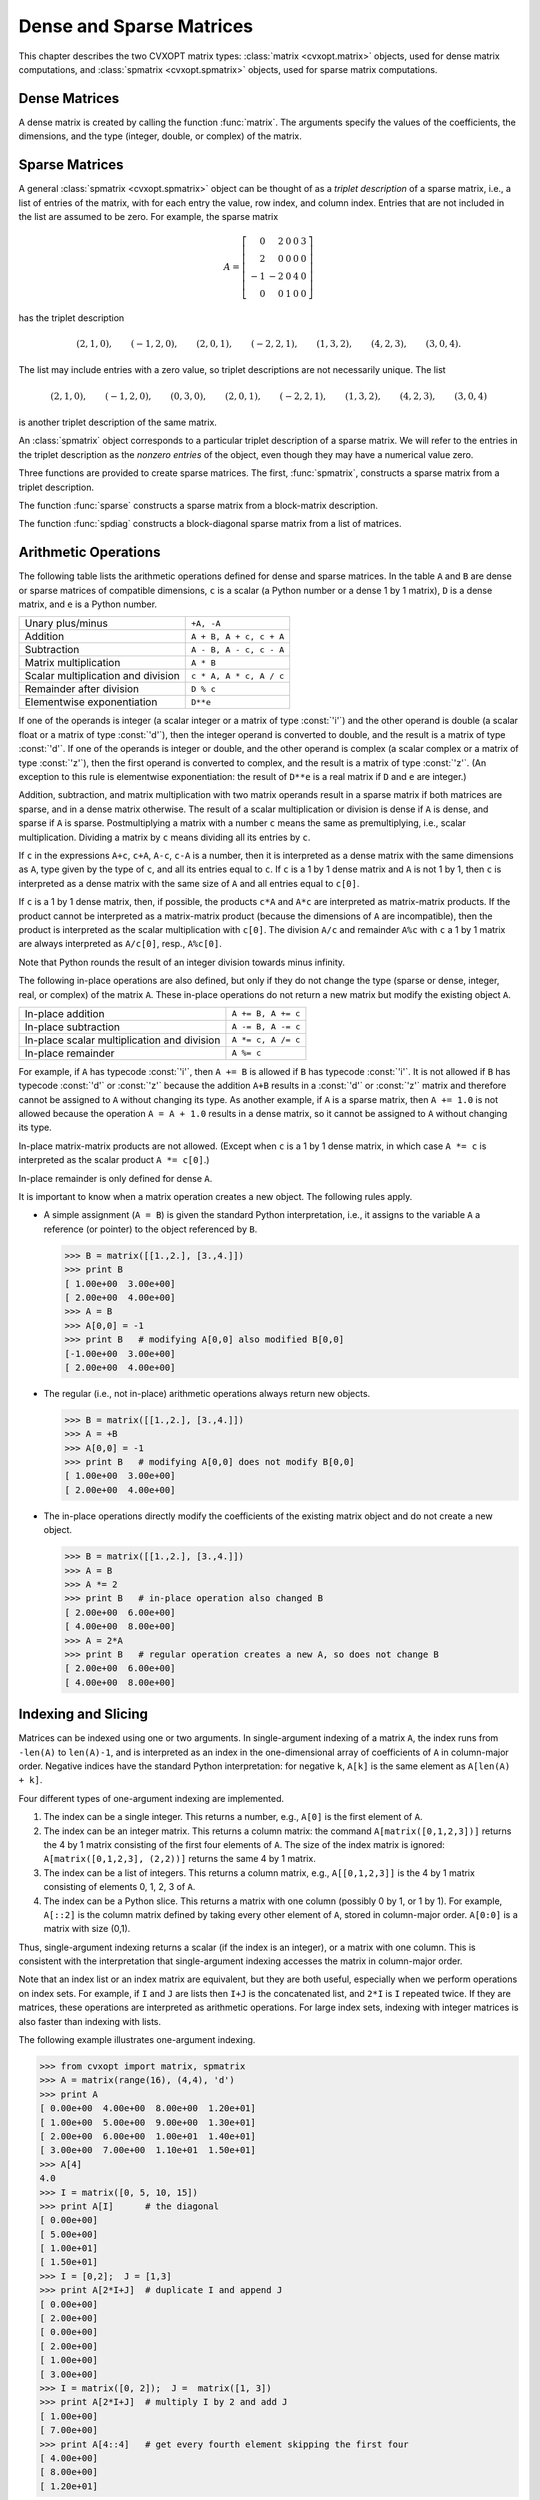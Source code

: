 .. _c-matrices: 

*************************
Dense and Sparse Matrices
*************************

This chapter describes the two CVXOPT matrix types: 
:class:`matrix <cvxopt.matrix>` objects, used for dense matrix 
computations, and :class:`spmatrix <cvxopt.spmatrix>` objects, used for 
sparse matrix computations.


.. _s-dense-matrices:

Dense Matrices 
==============

A dense matrix is created by calling the function :func:`matrix`.  The 
arguments specify the values of the coefficients, the dimensions, and the 
type (integer, double, or complex) of the matrix.

.. function:: cvxopt.matrix(x[, size[, tc]])

   ``size``  is a tuple of length two with the matrix dimensions.
   The number of rows and/or the number of columns can be zero.

   ``tc``  stands for type code. The possible values are :const:`'i'`, 
   :const:`'d'`, and :const:`'z'`, for integer, real (double), and complex 
   matrices, respectively.  

   ``x``  can be a number, a sequence of numbers, a dense or sparse 
   matrix, a one- or two-dimensional NumPy array, or a list of lists of 
   matrices and numbers.  

   * If ``x`` is a number (Python integer, float, or complex number), 
     a matrix is created with the dimensions specified by ``size`` and 
     with all the coefficients equal to ``x``.  
     The default value of ``size``  is ``(1,1)``, and the default value
     of ``tc`` is the type of ``x``.
     If necessary, the type of ``x`` is converted (from integer to double
     when used to create a matrix of type :const:`'d'`, and from integer or
     double to complex when used to create a matrix of type :const:`'z'`).

     >>> from cvxopt import matrix
     >>> A = matrix(1, (1,4))   
     >>> print A
     [ 1  1  1  1]
     >>> A = matrix(1.0, (1,4))   
     >>> print A
     [ 1.00e+00  1.00e+00  1.00e+00  1.00e+00]
     >>> A = matrix(1+1j)     
     >>> print A
     [ 1.00e+00+j1.00e+00]

   * If ``x`` is a sequence of numbers (list, tuple, array array, 
     xrange object, one-dimensional NumPy array, ...),
     then the numbers are interpreted as the coefficients of a matrix in 
     column-major order.  The length of ``x``  must be equal to the 
     product of ``size[0]`` and ``size[1]``.
     If ``size``  is not specified, a matrix with one column is created. 
     If ``tc``  is not specified, it is determined from the elements of 
     ``x``  (and if that is impossible, for example because ``x``  is
     an empty list, a value :const:`'i'` is used).  
     Type conversion takes place as for scalar ``x``.

     The following example shows several ways to define the same integer 
     matrix.

     >>> A = matrix([0, 1, 2, 3], (2,2))  
     >>> A = matrix((0, 1, 2, 3), (2,2))  
     >>> A = matrix(xrange(4), (2,2))
     >>> from array import array
     >>> A = matrix(array('i', [0,1,2,3]), (2,2))
     >>> print A
     [ 0  2]
     [ 1  3]

   * If ``x``  is a dense or sparse matrix, or a two-dimensional NumPy 
     array of type :const:`'i'`, :const:`'d'`, or :const:`'z'`, then the  
     coefficients of ``x``  are copied, in column-major order, to a new 
     matrix of the given size.  
     The total number of elements in the new matrix (the product of 
     ``size[0]`` and ``size[1]``) must be the same as the product 
     of  the dimensions of ``x``.  If ``size``  is not specified, the 
     dimensions of ``x``  are used.  
     The default value of ``tc``  is the type of ``x``. 
     Type conversion takes place when the type of ``x`` differs from 
     ``tc``, in a similar way as for scalar ``x``.  
     
     >>> A = matrix([1., 2., 3., 4., 5., 6.], (2,3))  
     >>> print A
     [ 1.00e+00  3.00e+00  5.00e+00]
     [ 2.00e+00  4.00e+00  6.00e+00]
     >>> B = matrix(A, (3,2))  
     >>> print B
     [ 1.00e+00  4.00e+00]
     [ 2.00e+00  5.00e+00]
     [ 3.00e+00  6.00e+00]
     >>> C = matrix(B, tc='z')      
     >>> print C
     [ 1.00e+00-j0.00e+00  4.00e+00-j0.00e+00]
     [ 2.00e+00-j0.00e+00  5.00e+00-j0.00e+00]
     [ 3.00e+00-j0.00e+00  6.00e+00-j0.00e+00]
     >>> from numpy import array
     >>> x = array([[1., 2., 3.], [4., 5., 6.]])
     >>> x
     array([[ 1.  2.  3.]
            [ 4.  5.  6.]])
     >>> print matrix(x)
     [ 1.00e+00  2.00e+00  3.00e+00]
     [ 4.00e+00  5.00e+00  6.00e+00]
     
   * If ``x`` is a list of lists of dense or sparse matrices 
     and numbers (Python integer, float, or complex), 
     then each element of ``x`` is interpreted as a 
     block-column stored in column-major order. 
     If ``size`` is not specified, the block-columns are juxtaposed
     to obtain a matrix with ``len(x)``  block-columns.
     If ``size`` is specified, then the matrix with ``len(x)``
     block-columns is resized by copying its elements in column-major 
     order into a matrix of the dimensions given by ``size``.  
     If ``tc`` is not specified, it is determined from the elements of 
     ``x`` (and if that is impossible, for example because ``x`` is
     a list of empty lists, a value :const:`'i'` is used).  
     The same rules for type conversion apply as for scalar ``x``.
     
     >>> print matrix([[1., 2.], [3., 4.], [5., 6.]])
     [ 1.00e+00  3.00e+00  5.00e+00]
     [ 2.00e+00  4.00e+00  6.00e+00]
     >>> A1 = matrix([1, 2], (2,1))
     >>> B1 = matrix([6, 7, 8, 9, 10, 11], (2,3))
     >>> B2 = matrix([12, 13, 14, 15, 16, 17], (2,3))
     >>> B3 = matrix([18, 19, 20], (1,3))
     >>> C = matrix([[A1, 3.0, 4.0, 5.0], [B1, B2, B3]])
     >>> print C
     [ 1.00e+00  6.00e+00  8.00e+00  1.00e+01]
     [ 2.00e+00  7.00e+00  9.00e+00  1.10e+01]
     [ 3.00e+00  1.20e+01  1.40e+01  1.60e+01]
     [ 4.00e+00  1.30e+01  1.50e+01  1.70e+01]
     [ 5.00e+00  1.80e+01  1.90e+01  2.00e+01]

     A matrix with a single block-column can be represented by a single 
     list (i.e., if ``x`` is a list of lists, and has length one, 
     then the argument ``x`` can be replaced by ``x[0]``).

     >>> D = matrix([B1, B2, B3])
     >>> print D
     [  6   8  10]
     [  7   9  11]
     [ 12  14  16]
     [ 13  15  17]
     [ 18  19  20]


.. _s-sparse-matrices:

Sparse Matrices
===============

A general :class:`spmatrix <cvxopt.spmatrix>` object can be thought of as 
a *triplet description* of a sparse matrix, i.e., a list of entries of the
matrix, with for each entry the value, row index, and column index.  
Entries that are not included in the list are assumed to be zero.  
For example, the sparse matrix

.. math:: 

    A = \left[ \begin{array}{rrrrr}
        0 & 2 & 0 & 0 & 3 \\
        2 & 0 & 0 & 0 & 0 \\
       -1 & -2 & 0 & 4 & 0 \\
        0 & 0 & 1 & 0 & 0 \end{array} \right]

has the triplet description 

.. math::

    (2,1,0), \qquad (-1,2,0), \qquad (2,0,1), \qquad (-2,2,1), \qquad
    (1,3,2), \qquad (4,2,3), \qquad (3,0,4).

The list may include entries with a zero value, so triplet descriptions 
are not necessarily unique.  The list

.. math::

    (2,1,0), \qquad (-1,2,0), \qquad (0,3,0), \qquad (2,0,1), \qquad 
    (-2,2,1), \qquad (1,3,2), \qquad (4,2,3), \qquad (3,0,4)

is another triplet description of the same matrix.

An :class:`spmatrix` object corresponds to a particular 
triplet description of a sparse matrix.  We will refer to the entries in
the triplet description as the *nonzero entries* of the object, 
even though they may have a numerical value zero.

Three functions are provided to create sparse matrices. 
The first, :func:`spmatrix`, 
constructs a sparse matrix from a triplet description. 

.. function:: cvxopt.spmatrix(x, I, J[, size[, tc]])

    ``I`` and ``J`` are sequences of integers (lists, tuples, 
    :mod:`array` arrays, xrange objects, ...) or integer matrices 
    (:class:`matrix <cvxopt.matrix>` objects with typecode :const:`'i'`),  
    containing the 
    row and column indices of the nonzero entries.  
    The lengths of ``I`` and ``J`` must be  equal.  If they are matrices, 
    they are treated as lists of indices stored in column-major order, 
    i.e., as lists ``list(I)``, respectively, ``list(J)``. 
    
    ``size`` is a tuple of nonnegative integers with the row and column 
    dimensions of the matrix.
    The ``size`` argument is only needed when creating a matrix with 
    a zero last row or last column.  If ``size`` is not specified, it 
    is determined from ``I`` and ``J``:
    the default value for ``size[0]`` is ``max(I)+1`` if ``I`` is 
    nonempty and zero otherwise.  
    The default value for ``size[1]`` is ``max(J)+1`` if ``J`` is 
    nonempty and zero otherwise.
    
    ``tc`` is the typecode, :const:`'d'` or :const:`'z'`, for double and 
    complex matrices, respectively.   Integer sparse matrices are 
    not implemented.
    
    ``x`` can be a number, a sequence of numbers, or a dense matrix.  
    This argument specifies the numerical values of the nonzero entries.
    
    - If ``x`` is a number (Python integer, float, or complex), 
      a matrix is created with the sparsity pattern defined by ``I`` and 
      ``J``, and nonzero entries initialized to the value of ``x``.  
      The default value of ``tc`` is :const:`'d'` if ``x`` is integer or 
      float, and :const:`'z'` if ``x``  is complex.  
      
      The following code creates a 4 by 4 sparse identity matrix.
        
      >>> from cvxopt import spmatrix
      >>> A = spmatrix(1.0, range(4), range(4))
      >>> print A  
         [ 1.00e+00     0         0         0    ]
         [    0      1.00e+00     0         0    ]
         [    0         0      1.00e+00     0    ]
         [    0         0         0      1.00e+00]
        
        
    - If ``x`` is a sequence of numbers, a sparse matrix is created 
      with the entries of ``x`` copied to the entries indexed by ``I`` 
      and ``J``.  The list ``x`` must have the same length as ``I`` and 
      ``J``.
      The default value of ``tc`` is determined from the elements of ``x``:
      :const:`'d'` if ``x`` contains integers and floating-point numbers or
      if ``x`` is an empty list, and :const:`'z'` if ``x`` contains at 
      least one complex number.
      
      >>> A = spmatrix([2,-1,2,-2,1,4,3], [1,2,0,2,3,2,0], [0,0,1,1,2,3,4])
      >>> print A 
        [    0      2.00e+00     0         0      3.00e+00]
        [ 2.00e+00     0         0         0         0    ]
        [-1.00e+00 -2.00e+00     0      4.00e+00     0    ]
        [    0         0      1.00e+00     0         0    ]
        
        
    - If ``x`` is a dense matrix, a sparse matrix is created with 
      all the entries of ``x`` copied, in column-major order, to the 
      entries indexed by ``I`` and ``J``.
      The matrix ``x`` must have the same length as ``I`` and ``J``.
      The default value of ``tc`` is :const:`'d'` if ``x`` is an 
      :const:`'i'` or :const:`'d'` matrix, and :const:`'z'` otherwise.  
      If ``I`` and ``J`` contain repeated entries, the corresponding 
      values of the coefficients are added.


The function :func:`sparse` constructs a sparse matrix 
from a block-matrix description.
   
.. function:: cvxopt.sparse(x[, tc])

    ``tc`` is the typecode, :const:`'d'` or :const:`'z'`, for double and 
    complex matrices, respectively.
  
    ``x`` can be a :class:`matrix`, :class:`spmatrix`, or a list of lists 
    of matrices (:class:`matrix` or :class:`spmatrix` objects) and 
    numbers (Python integer, float, or complex). 
    
    * If ``x`` is a :class:`matrix` or :class:`spmatrix` object, then a 
      sparse matrix of the same size and the same numerical value is 
      created.  Numerical zeros in ``x`` are treated as structural zeros 
      and removed from the triplet description of the new sparse matrix.
    
    * If ``x`` is a list of lists of matrices (:class:`matrix` or 
      :class:`spmatrix` objects) and numbers (Python integer, float, or 
      complex) then each element of ``x`` is interpreted as a 
      (block-)column matrix stored in colum-major order, and a
      block-matrix is constructed by juxtaposing the ``len(x)``
      block-columns (as in :func:`matrix <cvxopt.matrix>`).
      Numerical zeros are removed from the triplet description of the new 
      matrix.  
    
    >>> from cvxopt import matrix, spmatrix, sparse
    >>> A = matrix([[1., 2., 0.], [2., 1., 2.], [0., 2., 1.]])
    >>> print A
    [ 1.00e+00  2.00e+00  0.00e+00]
    [ 2.00e+00  1.00e+00  2.00e+00]
    [ 0.00e+00  2.00e+00  1.00e+00]
    >>> B = spmatrix([], [], [], (3,3))
    >>> print B
    [0 0 0]
    [0 0 0]
    [0 0 0]
    >>> C = spmatrix([3, 4, 5], [0, 1, 2], [0, 1, 2])
    >>> print C
    [ 3.00e+00     0         0    ]
    [    0      4.00e+00     0    ]
    [    0         0      5.00e+00]
    >>> D = sparse([[A, B], [B, C]])
    >>> print D
    [ 1.00e+00  2.00e+00     0         0         0         0    ]
    [ 2.00e+00  1.00e+00  2.00e+00     0         0         0    ]
    [    0      2.00e+00  1.00e+00     0         0         0    ]
    [    0         0         0      3.00e+00     0         0    ]
    [    0         0         0         0      4.00e+00     0    ]
    [    0         0         0         0         0      5.00e+00]
    
    A matrix with a single block-column can be represented by a single 
    list.
    
    >>> D = sparse([A, C])
    >>> print D
    [ 1.00e+00  2.00e+00     0    ]
    [ 2.00e+00  1.00e+00  2.00e+00]
    [    0      2.00e+00  1.00e+00]
    [ 3.00e+00     0         0    ]
    [    0      4.00e+00     0    ]
    [    0         0      5.00e+00]
    
    
The function :func:`spdiag` constructs a block-diagonal 
sparse matrix from a list of matrices.

.. function:: cvxopt.spdiag(x)

    ``x`` is a dense or sparse matrix with a single row or column, or a 
    list of square dense or sparse matrices or scalars.  
    If ``x`` is a matrix, a sparse diagonal matrix is returned with 
    the entries of ``x`` on its diagonal.
    If ``x`` is list, a sparse block-diagonal matrix is returned with
    the elements in the list as its diagonal blocks.
      
    >>> from cvxopt import matrix, spmatrix, spdiag
    >>> A = 3.0
    >>> B = matrix([[1,-2],[-2,1]])
    >>> C = spmatrix([1,1,1,1,1],[0,1,2,0,0,],[0,0,0,1,2])
    >>> D = spdiag([A, B, C])
    >>> print D
    [ 3.00e+00     0         0         0         0         0    ]
    [    0      1.00e+00 -2.00e+00     0         0         0    ]
    [    0     -2.00e+00  1.00e+00     0         0         0    ]
    [    0         0         0      1.00e+00  1.00e+00  1.00e+00]
    [    0         0         0      1.00e+00     0         0    ]
    [    0         0         0      1.00e+00     0         0    ]
    
    

.. _s-arithmetic:

Arithmetic Operations 
=====================

The following table lists the arithmetic operations defined for dense and 
sparse matrices.  In the table ``A`` and ``B`` are dense or sparse 
matrices of compatible dimensions, ``c``  is a scalar (a Python number or 
a dense 1 by 1 matrix), ``D`` is a dense matrix, and ``e`` is a Python 
number.

+------------------------------------+-------------------------+
| Unary plus/minus                   | ``+A, -A``              |
+------------------------------------+-------------------------+
| Addition                           | ``A + B, A + c, c + A`` |
+------------------------------------+-------------------------+
| Subtraction                        | ``A - B, A - c, c - A`` |
+------------------------------------+-------------------------+ 
| Matrix multiplication              | ``A * B``               |
+------------------------------------+-------------------------+
| Scalar multiplication and division | ``c * A, A * c, A / c`` |
+------------------------------------+-------------------------+    
| Remainder after division           | ``D % c``               |
+------------------------------------+-------------------------+
| Elementwise exponentiation         | ``D**e``                |
+------------------------------------+-------------------------+

If one of the operands is integer (a scalar integer or a matrix of type
:const:`'i'`) and the other operand is double (a scalar float or a matrix 
of type :const:`'d'`), then the integer operand is converted to double, 
and the result is a matrix of type :const:`'d'`.
If one of the operands is integer or double, and the other operand is 
complex (a scalar complex or a matrix of type :const:`'z'`), then the first 
operand is converted to complex, and the result is a matrix of type 
:const:`'z'`.  (An exception to this rule is elementwise exponentiation:
the result of ``D**e`` is a real matrix if ``D`` and ``e`` are integer.)

Addition, subtraction, and matrix multiplication with two matrix operands 
result in a sparse matrix if both matrices are sparse, and in a dense 
matrix otherwise.  The result of a scalar multiplication or division is 
dense if ``A`` is dense, and sparse if ``A`` is sparse.  Postmultiplying 
a matrix with a number ``c`` means the same as premultiplying, i.e., 
scalar multiplication.  Dividing a matrix by ``c`` means dividing all its 
entries by ``c``.  

If ``c`` in the expressions ``A+c``, ``c+A``, ``A-c``, ``c-A`` is a number,
then it is interpreted as a dense matrix with 
the same dimensions as ``A``, type given by the type of ``c``, and all 
its entries equal to ``c``.  If ``c``  is a 1 by 1 dense matrix and ``A`` 
is not 1 by 1, then ``c`` is interpreted as a dense matrix with the same 
size of ``A`` and all entries equal to ``c[0]``.

If ``c`` is a 1 by 1 dense matrix, then, if possible, the products 
``c*A`` and ``A*c`` are interpreted as matrix-matrix products.
If the product cannot be interpreted as a matrix-matrix product
(because the dimensions of ``A`` are incompatible), then the product is 
interpreted as the scalar multiplication with ``c[0]``.
The division ``A/c`` and remainder ``A%c`` with ``c`` a 
1 by 1 matrix are always interpreted as ``A/c[0]``, resp., ``A%c[0]``.

Note that Python rounds the result of an integer division towards minus 
infinity.

The following in-place operations are also defined, but only if they do 
not change the type (sparse or dense, integer, real, or complex) of the 
matrix ``A``.  These in-place operations do not return a new matrix but 
modify the existing object ``A``.

+---------------------------------------------+--------------------+
| In-place addition                           | ``A += B, A += c`` |
+---------------------------------------------+--------------------+
| In-place subtraction                        | ``A -= B, A -= c`` |
+---------------------------------------------+--------------------+
| In-place scalar multiplication and division | ``A *= c, A /= c`` |
+---------------------------------------------+--------------------+
| In-place remainder                          | ``A %= c``         |
+---------------------------------------------+--------------------+

For example, if ``A`` has typecode :const:`'i'`, then ``A += B`` is 
allowed if ``B`` has typecode :const:`'i'`.  It is not allowed if ``B`` 
has typecode :const:`'d'` or :const:`'z'` because the addition 
``A+B`` results in a :const:`'d'` or :const:`'z'` matrix and 
therefore cannot be assigned to ``A`` without changing its type.  
As another example, if ``A`` is a sparse matrix, then ``A += 1.0`` is 
not allowed because the operation ``A = A + 1.0`` results in a dense 
matrix, so it cannot be assigned to ``A`` without changing its type.

In-place matrix-matrix products are not allowed.  (Except when ``c`` is 
a 1 by 1 dense matrix, in which case ``A *= c`` is interpreted as the 
scalar product ``A *= c[0]``.)

In-place remainder is only defined for dense ``A``.

It is important to know when a matrix operation creates a new object.  
The following rules apply.

* A simple assignment (``A = B``) is given the standard Python 
  interpretation, i.e., it assigns to the variable ``A`` a reference (or 
  pointer) to the object referenced by ``B``.

  >>> B = matrix([[1.,2.], [3.,4.]])  
  >>> print B
  [ 1.00e+00  3.00e+00]
  [ 2.00e+00  4.00e+00]
  >>> A = B
  >>> A[0,0] = -1 
  >>> print B   # modifying A[0,0] also modified B[0,0]
  [-1.00e+00  3.00e+00]
  [ 2.00e+00  4.00e+00]
  
* The regular (i.e., not in-place) arithmetic operations always return 
  new objects.   
  
  >>> B = matrix([[1.,2.], [3.,4.]])  
  >>> A = +B
  >>> A[0,0] = -1 
  >>> print B   # modifying A[0,0] does not modify B[0,0]
  [ 1.00e+00  3.00e+00]
  [ 2.00e+00  4.00e+00]
  
* The in-place operations directly modify the coefficients of the 
  existing matrix object and do not create a new object. 
  
  >>> B = matrix([[1.,2.], [3.,4.]])  
  >>> A = B
  >>> A *= 2
  >>> print B   # in-place operation also changed B
  [ 2.00e+00  6.00e+00]
  [ 4.00e+00  8.00e+00]
  >>> A = 2*A
  >>> print B   # regular operation creates a new A, so does not change B
  [ 2.00e+00  6.00e+00]
  [ 4.00e+00  8.00e+00]
  
  
.. _s-indexing:

Indexing and Slicing
====================

Matrices can be indexed using one or two arguments.  In single-argument
indexing of a matrix ``A``, the index runs from ``-len(A)`` to 
``len(A)-1``, and is interpreted as an index in the one-dimensional 
array of coefficients of ``A`` in column-major order.   Negative indices 
have the standard Python interpretation: for negative ``k``, 
``A[k]`` is the same element as ``A[len(A) + k]``.

Four different types of one-argument indexing are implemented.

1. The index can be a single integer.  
   This returns a number, e.g., ``A[0]`` is the first element of ``A``.

2. The index can be an integer matrix.  This returns a column matrix: the 
   command ``A[matrix([0,1,2,3])]`` returns the 4 by 1 matrix 
   consisting of the first four elements of ``A``.  The size of the index 
   matrix is ignored: ``A[matrix([0,1,2,3], (2,2))]`` returns the same 
   4 by 1 matrix.

3. The index can be a list of integers.  This returns a column matrix, 
   e.g., ``A[[0,1,2,3]]`` is the 4 by 1 matrix consisting of elements 
   0, 1, 2, 3 of ``A``.   

4. The index can be a Python slice.  This returns a matrix with one column
   (possibly 0 by 1, or 1 by 1).  For example, ``A[::2]`` is the column
   matrix defined by taking every other element of ``A``, stored in 
   column-major order.  ``A[0:0]`` is a matrix with size (0,1).

Thus, single-argument indexing returns a scalar (if the index is an 
integer), or a matrix with one column.  This is consistent with the 
interpretation that single-argument indexing accesses the matrix in 
column-major order.

Note that an index list or an index matrix are equivalent, but they are 
both useful, especially when we perform operations on index sets.  For 
example, if ``I`` and ``J`` are lists then ``I+J`` is the 
concatenated list, and ``2*I`` is ``I`` repeated twice.  If they 
are matrices, these operations are interpreted as arithmetic operations.
For large index sets, indexing with integer matrices is also faster 
than indexing with lists. 

The following example illustrates one-argument indexing.

>>> from cvxopt import matrix, spmatrix
>>> A = matrix(range(16), (4,4), 'd')
>>> print A
[ 0.00e+00  4.00e+00  8.00e+00  1.20e+01]
[ 1.00e+00  5.00e+00  9.00e+00  1.30e+01]
[ 2.00e+00  6.00e+00  1.00e+01  1.40e+01]
[ 3.00e+00  7.00e+00  1.10e+01  1.50e+01]
>>> A[4]
4.0
>>> I = matrix([0, 5, 10, 15])
>>> print A[I]      # the diagonal
[ 0.00e+00]
[ 5.00e+00]
[ 1.00e+01]
[ 1.50e+01]
>>> I = [0,2];  J = [1,3]
>>> print A[2*I+J]  # duplicate I and append J
[ 0.00e+00]
[ 2.00e+00]
[ 0.00e+00]
[ 2.00e+00]
[ 1.00e+00]
[ 3.00e+00]
>>> I = matrix([0, 2]);  J =  matrix([1, 3])
>>> print A[2*I+J]  # multiply I by 2 and add J
[ 1.00e+00]
[ 7.00e+00]
>>> print A[4::4]   # get every fourth element skipping the first four  
[ 4.00e+00]
[ 8.00e+00]
[ 1.20e+01]

In two-argument indexing the arguments can be any combinations of the
four types listed above.  The first argument indexes the rows of 
the matrix and the second argument indexes the columns.  If both 
indices are scalars, then a scalar is returned.  In all other cases, 
a matrix is returned.  We continue the example.

>>> print A[:,1]
[ 4.00e+00]
[ 5.00e+00]
[ 6.00e+00]
[ 7.00e+00]
>>> J = matrix([0, 2])
>>> print A[J,J]
[ 0.00e+00  8.00e+00]
[ 2.00e+00  1.00e+01]
>>> print A[:2, -2:]   
[ 8.00e+00  1.20e+01]
[ 9.00e+00  1.30e+01]
>>> A = spmatrix([0,2,-1,2,-2,1], [0,1,2,0,2,1], [0,0,0,1,1,2]) 
>>> print A[:, [0,1]]
[ 0.00e+00  2.00e+00]
[ 2.00e+00     0    ]
[-1.00e+00 -2.00e+00]
>>> B = spmatrix([0,2*1j,0,-2], [1,2,1,2], [0,0,1,1,])
>>> print B[-2:,-2:]
[ 0.00e+00-j0.00e+00  0.00e+00-j0.00e+00]
[ 0.00e+00+j2.00e+00 -2.00e+00-j0.00e+00]

Expressions of the form ``A[I]`` or ``A[I,J]`` can also appear on 
the lefthand side of an assignment.   The righthand side must be a scalar 
(i.e., a number or a 1 by 1 dense matrix), a sequence of numbers, or a 
dense or sparse matrix.  If the righthand side is a scalar, it is 
interpreted as a dense matrix with identical entries and the dimensions of
the lefthand side.  If the righthand side is a sequence of numbers (list, 
tuple, :mod:`array` array, xrange object, ...) its values are interpreted 
as the coefficients of a dense matrix in column-major order.  If the 
righthand side is a matrix (:class:`matrix` or 
:class:`spmatrix`), it must 
have the same size as the lefthand side.  Sparse matrices are 
converted to dense in the assignment to a dense matrix.

Indexed assignments are only allowed if they do not change the type of 
the matrix.  For example, if ``A`` is a matrix with type :const:`'d'`, 
then ``A[I] = B`` is only permitted if ``B`` is an integer, a float, 
or a matrix of type :const:`'i'` or :const:`'d'`.  If ``A`` is an integer 
matrix, then ``A[I] = B`` is only permitted if ``B`` is an integer or 
an integer matrix.

The following examples illustrate indexed assignment.

>>> A = matrix(range(16), (4,4))
>>> A[::2,::2] = matrix([[-1, -2], [-3, -4]])
>>> print A
[ -1   4  -3  12]
[  1   5   9  13]
[ -2   6  -4  14]
[  3   7  11  15]
>>> A[::5] += 1
>>> print A
[  0   4  -3  12]
[  1   6   9  13]
[ -2   6  -3  14]
[  3   7  11  16]
>>> A[0,:] = -1, 1, -1, 1
>>> print A
[ -1   1  -1   1]
[  1   6   9  13]
[ -2   6  -3  14]
[  3   7  11  16]
>>> A[2:,2:] = xrange(4)
>>> print A
[ -1   1  -1   1]
[  1   6   9  13]
[ -2   6   0   2]
[  3   7   1   3]
>>> A = spmatrix([0,2,-1,2,-2,1], [0,1,2,0,2,1], [0,0,0,1,1,2]) 
>>> print A
[ 0.00e+00  2.00e+00     0    ]
[ 2.00e+00     0      1.00e+00]
[-1.00e+00 -2.00e+00     0    ]
>>> C = spmatrix([10,-20,30], [0,2,1], [0,0,1])
>>> print C
[ 1.00e+01     0    ]
[    0      3.00e+01]
[-2.00e+01     0    ]
>>> A[:,0] = C[:,0]
>>> print A
[ 1.00e+01  2.00e+00     0    ]
[    0         0      1.00e+00]
[-2.00e+01 -2.00e+00     0    ]
>>> D = matrix(range(6), (3,2))
>>> A[:,0] = D[:,0]
>>> print A
[ 0.00e+00  2.00e+00     0    ]
[ 1.00e+00     0      1.00e+00]
[ 2.00e+00 -2.00e+00     0    ]
>>> A[:,0] = 1
>>> print A
[ 1.00e+00  2.00e+00     0    ]
[ 1.00e+00     0      1.00e+00]
[ 1.00e+00 -2.00e+00     0    ]
>>> A[:,0] = 0
>>> print A
[ 0.00e+00  2.00e+00     0    ]
[ 0.00e+00     0      1.00e+00]
[ 0.00e+00 -2.00e+00     0    ]



Attributes and Methods 
======================

Dense and sparse matrices have the following attributes.

.. attribute:: size

    A tuple with the dimensions of the matrix. The size of the matrix can 
    be changed by altering this attribute, as long as the number of 
    elements in the matrix remains unchanged.  

.. attribute:: typecode

    A character, either :const:`'i'`, :const:`'d'`, or :const:`'z'`, for 
    integer, real, and complex matrices, respectively.  A read-only 
    attribute.

.. method:: trans()

    Returns the transpose of the matrix as a new matrix.  One can also use
    ``A.T`` instead of ``A.trans()``.

.. method:: ctrans()

    Returns the conjugate transpose of the matrix as a new matrix.  One 
    can also use ``A.H`` instead of ``A.ctrans()``.

.. method:: real()

    For complex matrices, returns the real part as a real matrix.  For 
    integer and real matrices, returns a copy of the matrix.

.. method:: imag

    For complex matrices, returns the imaginary part as a real matrix.
    For integer and real matrices, returns an integer or real zero matrix.

In addition, sparse matrices have the following attributes.

.. attribute:: V

    A single-column dense matrix containing the numerical values of the 
    nonzero entries in column-major order.  Making an assignment to the 
    attribute is an efficient way of changing the values of the sparse 
    matrix, without changing the sparsity pattern.
    
    When the attribute :attr:`V <>` is read, a *copy* of :attr:`V <>` is 
    returned, as a new dense matrix.  This implies, for example, that an 
    indexed assignment ``A.V[I] = B`` does not work, or at least 
    cannot be used to modify ``A``.  Instead the attribute :attr:`V <>` 
    will be read and returned as a new matrix; then the elements of this 
    new matrix are modified.

.. attribute:: I

    A single-column integer dense matrix with the row indices of the 
    entries in :attr:`V`.  A read-only attribute.

.. attribute:: J

    A single-column integer dense matrix with the column indices of the 
    entries in :attr:`V`.  A read-only attribute.

.. attribute:: CCS

    A triplet (column pointers, row indices, values) with the 
    compressed-column-storage representation of the matrix.  A read-only 
    attribute.  This attribute can be used to export sparse matrices to 
    other packages such as MOSEK.

The next example below illustrates assignments to :attr:`V`.

>>> from cvxopt import spmatrix, matrix
>>> A = spmatrix(range(5), [0,1,1,2,2], [0,0,1,1,2])
>>> print A
[ 0.00e+00     0         0    ]
[ 1.00e+00  2.00e+00     0    ]
[    0      3.00e+00  4.00e+00]
>>> B = spmatrix(A.V, A.J, A.I, (4,4))  # transpose and add a zero row and column
>>> print B
[ 0.00e+00  1.00e+00     0         0    ]
[    0      2.00e+00  3.00e+00     0    ]
[    0         0      4.00e+00     0    ]
[    0         0         0         0    ]
>>> B.V = matrix([1., 7., 8., 6., 4.])   # assign new values to nonzero entries
>>> print B
[ 1.00e+00  7.00e+00     0         0    ]
[    0      8.00e+00  6.00e+00     0    ]
[    0         0      4.00e+00     0    ]
[    0         0         0         0    ]


The following attributes and methods are defined for dense matrices.

.. attribute:: __array_struct__

    A PyCObject implementing the :program:`NumPy` array interface  
    (see the section :ref:`s-array-interface` for details).

.. method:: tofile(f)

    Writes the elements of the matrix in column-major order to a binary 
    file ``f``. 

.. method:: fromfile(f)

    Reads the contents of a binary file ``f`` into the matrix object.

The last two methods are illustrated in the following examples.

>>> from cvxopt import matrix, spmatrix
>>> A = matrix([[1.,2.,3.], [4.,5.,6.]])  
>>> print A
[ 1.00e+00  4.00e+00]
[ 2.00e+00  5.00e+00]
[ 3.00e+00  6.00e+00]
>>> f = open('mat.bin','w')
>>> A.tofile(f)
>>> f.close()
>>> B = matrix(0.0, (2,3))
>>> f = open('mat.bin','r')
>>> B.fromfile(f)
>>> f.close()
>>> print B
[ 1.00e+00  3.00e+00  5.00e+00]
[ 2.00e+00  4.00e+00  6.00e+00]
>>> A = spmatrix(range(5), [0,1,1,2,2], [0,0,1,1,2])
>>> f = open('test.bin','w')
>>> A.V.tofile(f)  
>>> A.I.tofile(f) 
>>> A.J.tofile(f)
>>> f.close()
>>> f = open('test.bin','r')
>>> V = matrix(0.0, (5,1));  V.fromfile(f)  
>>> I = matrix(0, (5,1));  I.fromfile(f)  
>>> J = matrix(0, (5,1));  J.fromfile(f)  
>>> B = spmatrix(V, I, J)
>>> print B
[ 0.00e+00     0         0    ]
[ 1.00e+00  2.00e+00     0    ]
[    0      3.00e+00  4.00e+00]

Note that the :func:`dump` and :func:`load` functions in the :mod:`pickle` 
module offer a convenient alternative for writing matrices to files and 
reading matrices from files.


Built-In Functions
==================

Many Python built-in functions and operations can be used with matrix 
arguments.  We list some useful examples.

.. function:: len(x)

    If ``x`` is a dense matrix, returns the product of the number of rows 
    and the number of columns.  If ``x`` is a sparse matrix, returns the 
    number of nonzero entries.

.. function:: bool([x])

    Returns :const:`False` if ``x`` is a zero matrix and :const:`True` 
    otherwise.

.. function:: max(x)

    If ``x`` is a dense matrix, returns the maximum element of ``x``.
    If ``x`` is a sparse, returns the maximum nonzero element of ``x``.

.. function:: min(x)

    If ``x`` is a dense matrix, returns the minimum element of ``x``.
    If ``x`` is a sparse matrix, returns the minimum nonzero element of 
    ``x``.

.. function:: abs(x)

    Returns a matrix with the absolute values of the elements of ``x``.

.. function:: sum(x[, start = 0.0])

    Returns the sum of ``start`` and the elements of ``x``.


Dense and sparse matrices can be used as  arguments to the :func:`list`, 
:func:`tuple`, :func:`zip`, :func:`map`, and :func:`filter` functions 
described in the Python Library Reference.  
However, one should note that when used with sparse matrix arguments, 
these functions only consider the nonzero entries.
For example, ``list(A)`` and ``tuple(A)`` construct a list, 
respectively a tuple, from the elements of ``A`` if ``A`` is dense, and 
of the nonzero elements of ``A`` if ``A`` is sparse.

``zip(A, B, ...)`` returns a list of tuples, with the i-th 
tuple containing the i-th elements (or nonzero elements) of 
``A``, ``B``, ....   

>>> from cvxopt import matrix
>>> A = matrix([[-11., -5., -20.], [-6., -0., 7.]])
>>> B = matrix(range(6), (3,2))
>>> list(A)
[-11.0, -5.0, -20.0, -6.0, 0.0, 7.0]
>>> tuple(B)
(0, 1, 2, 3, 4, 5)
>>> zip(A, B)
[(-11.0, 0), (-5.0, 1), (-20.0, 2), (-6.0, 3), (0.0, 4), (7.0, 5)]

``map(f, A)``, where ``f`` is a function and ``A`` is a dense matrix, 
returns a list constructed by applying ``f`` to each element of ``A``.  If
``A`` is sparse, the function ``f`` is applied to each nonzero element of 
``A``.  Multiple arguments can be provided, for example, as in 
``map(f, A, B)``, if ``f`` is a function with two arguments.
In the following example, we return an integer 0-1 matrix with the
result of an elementwise comparison.

>>> A = matrix([ [0.5, -0.1, 2.0], [1.5, 0.2, -0.1], [0.3, 1.0, 0.0]]) 
>>> print A
[ 5.00e-01  1.50e+00  3.00e-01]
[-1.00e-01  2.00e-01  1.00e+00]
[ 2.00e+00 -1.00e-01  0.00e+00]
>>> print matrix(map(lambda x: 0 <= x <= 1, A), A.size)
[ 1  0  1]
[ 0  1  1]
[ 0  0  1]

``filter(f, A)``, where ``f`` is a function and ``A`` is a matrix, 
returns a list containing the elements of ``A`` (or nonzero elements of 
``A`` is ``A`` is sparse) for which ``f`` is true.

>>> A = matrix([[5, -4, 10, -7], [-1, -5, -6, 2], [6, 1, 5, 2],  [-1, 2, -3, -7]])
>>> print A
[  5  -1   6  -1]
[ -4  -5   1   2]
[ 10  -6   5  -3]
[ -7   2   2  -7]
>>> filter(lambda x: x%2, A)         # list of odd elements in A
[5, -7, -1, -5, 1, 5, -1, -3, -7]
>>> filter(lambda x: -2 < x < 3, A)  # list of elements between -2 and 3
[-1, 2, 1, 2, -1, 2]

It is also possible to iterate over matrix elements, as illustrated in
the following example.

>>> A = matrix([[5, -3], [9, 11]])
>>> for x in A: print max(x,0)
...
5
0
9
11
>>> [max(x,0) for x in A]
[5, 0, 9, 11]

The expression ``x in A`` returns :const:`True` if an element 
of ``A`` (or a nonzero element of ``A`` if ``A`` is sparse)
is equal to ``x`` and :const:`False` otherwise.


Other Matrix Functions
======================

The following functions can be imported from CVXOPT.

.. function:: cvxopt.sqrt(x)

    The elementwise square root of a dense matrix ``x``.  The result is 
    returned as a real matrix if ``x`` is an integer or real matrix and 
    as a complex matrix if ``x`` is a complex matrix.  Raises an exception
    when ``x`` is an integer or real matrix with negative elements.

    As an example we take the elementwise square root of the sparse matrix

    .. math:: 

        A = \left[ \begin{array}{rrrrr}
            0 & 2 & 0 & 0 & 3 \\
            2 & 0 & 0 & 0 & 0 \\
            1 & 2 & 0 & 4 & 0 \\
            0 & 0 & 1 & 0 & 0 \end{array} \right]

    >>> from cvxopt import spmatrix, sqrt
    >>> A = spmatrix([2,1,2,2,1,3,4], [1,2,0,2,3,0,2], [0,0,1,1,2,3,3]) 
    >>> B = spmatrix(sqrt(A.V), A.I, A.J)
    >>> print B
    [    0      1.41e+00     0      1.73e+00]
    [ 1.41e+00     0         0         0    ]
    [ 1.00e+00  1.41e+00     0      2.00e+00]
    [    0         0      1.00e+00     0    ]


.. function:: cvxopt.sin(x)

    The sine function applied elementwise to a dense matrix ``x``.  
    The result is returned as a real matrix if ``x`` is an integer
    or real matrix and as a complex matrix otherwise.  

.. function:: cvxopt.cos(x)

    The cosine function applied elementwise to a dense matrix ``x``.  
    The result is returned as a real matrix if ``x`` is an integer
    or real matrix and as a complex matrix otherwise.  

.. function:: cvxopt.exp(x)

    The exponential function applied elementwise to a dense matrix ``x``.  
    The result is returned as a real matrix if ``x`` is an integer 
    or real matrix and as a complex matrix otherwise.  

.. function:: cvxopt.log(x)

    The natural logarithm applied elementwise to a dense matrix ``x``.  
    The result is returned as a real matrix if ``x`` is an integer
    or real matrix and as a complex matrix otherwise.  
    Raises an exception when ``x`` is an integer or real matrix with 
    nonpositive elements, or a complex matrix with zero elements.

.. function:: cvxopt.mul(x0, [, x1 [, x2 ...]])

    If the arguments are dense or sparse matrices of the same size, returns
    the elementwise product of its arguments.  The result is a sparse
    matrix if one or more of its arguments is sparse, and a dense matrix 
    otherwise.

    If the arguments include scalars, a scalar product with the scalar is 
    made.  (A 1 by 1 dense matrix is treated as a scalar if the dimensions
    of the other arguments are not all 1 by 1.)

    :func:`mul` can also be called with an iterable 
    (list, tuple, xrange 
    object, or generator) as its single argument, if the iterable 
    generates a list of dense or sparse matrices or scalars.

    >>> from cvxopt import matrix, spmatrix, mul
    >>> A = matrix([[1.0, 2.0], [3.0, 4.0]])
    >>> B = spmatrix([2.0, 3.0], [0, 1], [0, 1])
    >>> print mul(A, B, -1.0)
    [-2.00e+00     0    ]
    [    0     -1.20e+01]
    >>> print mul( matrix([k, k+1]) for k in [1,2,3] )
    [  6]
    [ 24]

.. function:: cvxopt.div(x, y)

    Returns the elementwise division of ``x`` by ``y``.  ``x`` is a dense 
    or sparse matrix, or a scalar (Python number of 1 by 1 dense matrix).
    ``y`` is a dense matrix or a scalar.

.. function:: cvxopt.max(x0[, x1[, x2 ...]])

    When called with a single matrix argument, returns the maximum of the 
    elements of the matrix (including the zero entries, if the matrix is 
    sparse).  

    When called with multiple arguments, the arguments must be matrices of 
    the same size, or scalars, and the elementwise maximum is returned.   
    A 1 by 1 dense matrix is treated as a scalar if the other arguments 
    are not all 1 by 1.  If one of the arguments is scalar, and the other 
    arguments are not all 1 by 1, then the scalar argument is interpreted 
    as a dense matrix with all its entries equal to the scalar.
    
    The result is a sparse matrix if all its arguments are sparse matrices.
    The result is a number if all its arguments are numbers.  The result 
    is a dense matrix if at least one of the arguments is a dense matrix.
    
    :func:`max <cvxopt.max>` can also be called with an iterable 
    (list, tuple, xrange 
    object, or generator) as its single argument, if the iterable 
    generates a list of dense or sparse matrices or scalars.
    
    >>> from cvxopt import matrix, spmatrix, max
    >>> A = spmatrix([2, -3], [0, 1], [0, 1])
    >>> print max(A, -A, 1)
    [ 2.00e+00  1.00e+00]
    [ 1.00e+00  3.00e+00]
    
    It is important to note the difference between this 
    :func:`max <cvxopt.max>`
    and the built-in :func:`max`, explained in the previous section.
    
    >>> from cvxopt import spmatrix
    >>> A = spmatrix([-1.0, -2.0], [0,1], [0,1])
    >>> max(A)          # built-in max of a sparse matrix takes maximum over nonzero elements
    -1.0
    >>> max(A, -1.5)
    Traceback (most recent call last):
      File "<stdin>", line 1, in <module>
    NotImplementedError: matrix comparison not implemented
    >>> from cvxopt import max
    >>> max(A)          # cvxopt.max takes maximum over all the  elements
    0.0
    >>> print max(A, -1.5)
    [-1.00e+00  0.00e+00]
    [ 0.00e+00 -1.50e+00]
    

.. function:: cvxopt.min(x0[, x1[, x2 ...]])

    When called with a single matrix argument, returns the minimum of the 
    elements of the matrix (including the zero entries, if the matrix is 
    sparse).  

    When called with multiple arguments, the arguments must be matrices of 
    the same size, or scalars, and the elementwise maximum is returned.   
    A 1 by 1 dense matrix is treated as a scalar if the other arguments 
    are not all 1 by 1.  If one of the arguments is scalar, and the other 
    arguments are not all 1 by 1, then the scalar argument is interpreted 
    as a dense matrix with all its entries equal to the scalar.
    
    :func:`min <cvxopt.min>` can also be called with an iterable 
    (list, tuple, xrange 
    object, or generator) as its single argument, if the iterable generates
    a list of dense or sparse matrices or scalars.
    
    
.. _s-random:

Randomly Generated Matrices 
===========================

The CVXOPT package provides two functions 
:func:`normal <cvxopt.normal>` and 
:func:`uniform <cvxopt.uniform>` for generating randomly distributed 
matrices.  
The default installation relies on the pseudo-random number generators in 
the Python standard library :mod:`random`.  Alternatively, the random 
number generators in the 
`GNU Scientific Library (GSL) <http://www.gnu.org/software/gsl>`_ 
can be used, if this option is selected during the installation of CVXOPT.
The random matrix functions based on GSL are faster than the default 
functions based on the :mod:`random` module.

.. function:: cvxopt.normal(nrows[, ncols = 1[, mean = 0.0[, std = 1.0]]])

    Returns a type :const:`'d'` dense matrix of size ``nrows``  by 
    ``ncols`` with elements chosen from a normal distribution 
    with mean ``mean`` and standard deviation ``std``.

.. function:: cvxopt.uniform(nrows[, ncols = 1[, a = 0.0[, b = 1.0]]])

    Returns a type :const:`'d'` dense matrix of size ``nrows`` by 
    ``ncols`` matrix with elements uniformly distributed between ``a`` and 
    ``b``.

.. function:: cvxopt.setseed([value])

    Sets the state of the random number generator.  ``value`` must be an 
    integer.  If ``value`` is absent or equal to zero, the value is taken 
    from the system clock.  If the Python random number generators are 
    used, this is equivalent to :samp:`random.seed(value)`.

.. function:: cvxopt.getseed()

    Returns the current state of the random number generator.  This 
    function is only available if the GSL random number generators are 
    installed.   (The state of the random number generators in the Python 
    :mod:`random` module can be managed via the functions 
    :func:`random.getstate` and :func:`random.setstate`.)


.. _s-array-interface:

The NumPy Array Interface
=========================

The CVXOPT :class:`matrix` object is compatible with the 
NumPy Array 
Interface, which allows Python objects that represent multidimensional 
arrays to exchange data using information stored in the attribute 
:attr:`__array_struct__`.  

.. seealso::

    * `NumPy Array Interface Specification <http://numpy.scipy.org/array_interface.shtml>`_

    * `Numpy home page <http://numpy.scipy.org>`_

As already mentioned in the section :ref:`s-dense-matrices`, a 
two-dimensional array 
object (for example, a NumPy matrix or two-dimensional array) can be 
converted to a CVXOPT :class:`matrix` object by using 
the :func:`matrix <cvxopt.matrix>` constructor.  
Conversely, CVXOPT matrices can be used as array-like 
objects in NumPy.  The following example illustrates the compatibility of 
CVXOPT matrices and NumPy arrays. 

>>> from cvxopt import matrix
>>> a = matrix(range(6), (2,3), 'd')
>>> print a
[ 0.00e+00  2.00e+00  4.00e+00]
[ 1.00e+00  3.00e+00  5.00e+00]
>>> from numpy import array
>>> b = array(a)
>>> b
array([[ 0.  2.  4.]
       [ 1.  3.  5.]])
>>> a*b
array([[  0.   4.  16.]
       [  1.   9.  25.]])
>>> from numpy import mat
>>> c = mat(a)
>>> c
matrix([[ 0.  2.  4.]
        [ 1.  3.  5.]])
>>> a.T * c 
matrix([[  1.,   3.,   5.],
        [  3.,  13.,  23.],
        [  5.,  23.,  41.]])

In the first product, ``a * b`` is interpreted as NumPy array 
multiplication, i.e., componentwise multiplication.
The second product ``a.T * c`` is interpreted as NumPy matrix 
multiplication, i.e., standard matrix multiplication.
